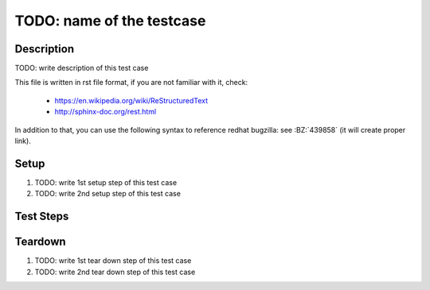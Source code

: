 TODO: name of the testcase
**************************

.. test_metadata:: author ${tc_metadata_author}

Description
===========

TODO: write description of this test case

This file is written in rst file format, if you are not familiar with it,
check:

 * https://en.wikipedia.org/wiki/ReStructuredText
 * http://sphinx-doc.org/rest.html

In addition to that, you can use the following syntax to reference redhat
bugzilla: see :BZ:`439858` (it will create proper link).

Setup
=====

#. TODO: write 1st setup step of this test case

#. TODO: write 2nd setup step of this test case

Test Steps
==========

.. test_step:: 1

    TODO: write 1st test step of this test case, make sure you maintain 4 space
    indentation in the whole text section which describes this step.

    Using code blocks is possible, just maintain indentation properly::

        $$ rpm -q python
        python-2.7.10-8.fc22.x86_64
        $$

.. test_result:: 1

    TODO: write expected result of 1st test step, make sure you maintain 4
    space indentation in the whole text section which describes this result.

Teardown
========

#. TODO: write 1st tear down step of this test case

#. TODO: write 2nd tear down step of this test case
